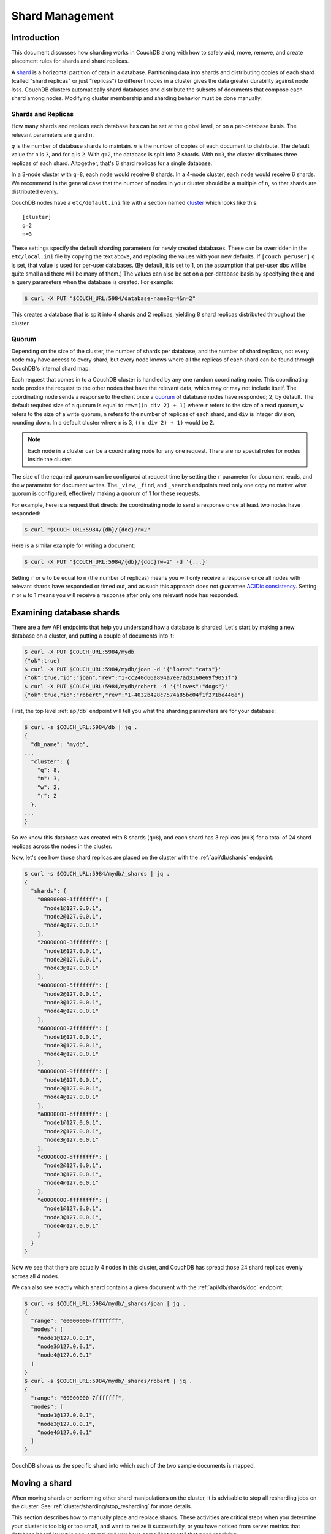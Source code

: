 .. Licensed under the Apache License, Version 2.0 (the "License"); you may not
.. use this file except in compliance with the License. You may obtain a copy of
.. the License at
..
..   http://www.apache.org/licenses/LICENSE-2.0
..
.. Unless required by applicable law or agreed to in writing, software
.. distributed under the License is distributed on an "AS IS" BASIS, WITHOUT
.. WARRANTIES OR CONDITIONS OF ANY KIND, either express or implied. See the
.. License for the specific language governing permissions and limitations under
.. the License.

.. _cluster/sharding:

================
Shard Management
================

.. _cluster/sharding/intro:

Introduction
------------

This document discusses how sharding works in CouchDB along with how to
safely add, move, remove, and create placement rules for shards and
shard replicas.

A `shard
<https://en.wikipedia.org/wiki/Shard_(database_architecture)>`__ is a
horizontal partition of data in a database. Partitioning data into
shards and distributing copies of each shard (called "shard replicas" or
just "replicas") to different nodes in a cluster gives the data greater
durability against node loss. CouchDB clusters automatically shard
databases and distribute the subsets of documents that compose each
shard among nodes. Modifying cluster membership and sharding behavior
must be done manually.

Shards and Replicas
~~~~~~~~~~~~~~~~~~~

How many shards and replicas each database has can be set at the global
level, or on a per-database basis. The relevant parameters are ``q`` and
``n``.

*q* is the number of database shards to maintain. *n* is the number of
copies of each document to distribute. The default value for ``n`` is ``3``,
and for ``q`` is ``2``. With ``q=2``, the database is split into 2 shards. With
``n=3``, the cluster distributes three replicas of each shard. Altogether,
that's 6 shard replicas for a single database.

In a 3-node cluster with ``q=8``, each node would receive 8 shards. In a 4-node
cluster, each node would receive 6 shards. We recommend in the general case
that the number of nodes in your cluster should be a multiple of ``n``, so that
shards are distributed evenly.

CouchDB nodes have a ``etc/default.ini`` file with a section named
`cluster <../config/cluster.html>`__ which looks like this:

::

    [cluster]
    q=2
    n=3

These settings specify the default sharding parameters for newly created
databases. These can be overridden in the ``etc/local.ini`` file by copying the
text above, and replacing the values with your new defaults.
If ``[couch_peruser]`` ``q`` is set, that value is used for per-user databases.
(By default, it is set to 1, on the assumption that per-user dbs will be quite
small and there will be many of them.)  The values can also be set on a
per-database basis by specifying the ``q`` and ``n`` query parameters when the
database is created. For example:

.. code-block:: bash

    $ curl -X PUT "$COUCH_URL:5984/database-name?q=4&n=2"

This creates a database that is split into 4 shards and 2 replicas,
yielding 8 shard replicas distributed throughout the cluster.

Quorum
~~~~~~

Depending on the size of the cluster, the number of shards per database,
and the number of shard replicas, not every node may have access to
every shard, but every node knows where all the replicas of each shard
can be found through CouchDB's internal shard map.

Each request that comes in to a CouchDB cluster is handled by any one
random coordinating node. This coordinating node proxies the request to
the other nodes that have the relevant data, which may or may not
include itself. The coordinating node sends a response to the client
once a `quorum
<https://en.wikipedia.org/wiki/Quorum_(distributed_computing)>`__ of
database nodes have responded; 2, by default. The default required size
of a quorum is equal to ``r=w=((n div 2) + 1)`` where ``r`` refers to the size
of a read quorum, ``w`` refers to the size of a write quorum, ``n``
refers to the number of replicas of each shard, and ``div`` is integer division,
rounding down. In a default cluster where
``n`` is 3, ``((n div 2) + 1)`` would be 2.

.. note::
    Each node in a cluster can be a coordinating node for any one
    request. There are no special roles for nodes inside the cluster.

The size of the required quorum can be configured at request time by
setting the ``r`` parameter for document reads, and the ``w``
parameter for document writes. The ``_view``, ``_find``, and
``_search`` endpoints read only one copy no matter what quorum is
configured, effectively making a quorum of 1 for these requests.

For example, here is a request that directs the coordinating node to
send a response once at least two nodes have responded:

.. code-block:: bash

    $ curl "$COUCH_URL:5984/{db}/{doc}?r=2"

Here is a similar example for writing a document:

.. code-block:: bash

    $ curl -X PUT "$COUCH_URL:5984/{db}/{doc}?w=2" -d '{...}'

Setting ``r`` or ``w`` to be equal to ``n`` (the number of replicas)
means you will only receive a response once all nodes with relevant
shards have responded or timed out, and as such this approach does not
guarantee `ACIDic consistency
<https://en.wikipedia.org/wiki/ACID#Consistency>`__. Setting ``r`` or
``w`` to 1 means you will receive a response after only one relevant
node has responded.

.. _cluster/sharding/examine:

Examining database shards
-------------------------

There are a few API endpoints that help you understand how a database
is sharded. Let's start by making a new database on a cluster, and putting
a couple of documents into it:

.. code-block:: bash

    $ curl -X PUT $COUCH_URL:5984/mydb
    {"ok":true}
    $ curl -X PUT $COUCH_URL:5984/mydb/joan -d '{"loves":"cats"}'
    {"ok":true,"id":"joan","rev":"1-cc240d66a894a7ee7ad3160e69f9051f"}
    $ curl -X PUT $COUCH_URL:5984/mydb/robert -d '{"loves":"dogs"}'
    {"ok":true,"id":"robert","rev":"1-4032b428c7574a85bc04f1f271be446e"}

First, the top level :ref:`api/db` endpoint will tell you what the sharding parameters
are for your database:

.. code-block:: bash

    $ curl -s $COUCH_URL:5984/db | jq .
    {
      "db_name": "mydb",
    ...
      "cluster": {
        "q": 8,
        "n": 3,
        "w": 2,
        "r": 2
      },
    ...
    }

So we know this database was created with 8 shards (``q=8``), and each
shard has 3 replicas (``n=3``) for a total of 24 shard replicas across
the nodes in the cluster.

Now, let's see how those shard replicas are placed on the cluster with
the :ref:`api/db/shards` endpoint:

.. code-block:: bash

    $ curl -s $COUCH_URL:5984/mydb/_shards | jq .
    {
      "shards": {
        "00000000-1fffffff": [
          "node1@127.0.0.1",
          "node2@127.0.0.1",
          "node4@127.0.0.1"
        ],
        "20000000-3fffffff": [
          "node1@127.0.0.1",
          "node2@127.0.0.1",
          "node3@127.0.0.1"
        ],
        "40000000-5fffffff": [
          "node2@127.0.0.1",
          "node3@127.0.0.1",
          "node4@127.0.0.1"
        ],
        "60000000-7fffffff": [
          "node1@127.0.0.1",
          "node3@127.0.0.1",
          "node4@127.0.0.1"
        ],
        "80000000-9fffffff": [
          "node1@127.0.0.1",
          "node2@127.0.0.1",
          "node4@127.0.0.1"
        ],
        "a0000000-bfffffff": [
          "node1@127.0.0.1",
          "node2@127.0.0.1",
          "node3@127.0.0.1"
        ],
        "c0000000-dfffffff": [
          "node2@127.0.0.1",
          "node3@127.0.0.1",
          "node4@127.0.0.1"
        ],
        "e0000000-ffffffff": [
          "node1@127.0.0.1",
          "node3@127.0.0.1",
          "node4@127.0.0.1"
        ]
      }
    }

Now we see that there are actually 4 nodes in this cluster, and CouchDB
has spread those 24 shard replicas evenly across all 4 nodes.

We can also see exactly which shard contains a given document with
the :ref:`api/db/shards/doc` endpoint:

.. code-block:: bash

    $ curl -s $COUCH_URL:5984/mydb/_shards/joan | jq .
    {
      "range": "e0000000-ffffffff",
      "nodes": [
        "node1@127.0.0.1",
        "node3@127.0.0.1",
        "node4@127.0.0.1"
      ]
    }
    $ curl -s $COUCH_URL:5984/mydb/_shards/robert | jq .
    {
      "range": "60000000-7fffffff",
      "nodes": [
        "node1@127.0.0.1",
        "node3@127.0.0.1",
        "node4@127.0.0.1"
      ]
    }

CouchDB shows us the specific shard into which each of the two sample
documents is mapped.

.. _cluster/sharding/move:

Moving a shard
--------------

When moving shards or performing other shard manipulations on the cluster, it
is advisable to stop all resharding jobs on the cluster. See
:ref:`cluster/sharding/stop_resharding` for more details.

This section describes how to manually place and replace shards. These
activities are critical steps when you determine your cluster is too big
or too small, and want to resize it successfully, or you have noticed
from server metrics that database/shard layout is non-optimal and you
have some "hot spots" that need resolving.

Consider a three-node cluster with q=8 and n=3. Each database has 24
shards, distributed across the three nodes. If you :ref:`add a fourth
node <cluster/nodes/add>` to the cluster, CouchDB will not redistribute
existing database shards to it. This leads to unbalanced load, as the
new node will only host shards for databases created after it joined the
cluster. To balance the distribution of shards from existing databases,
they must be moved manually.

Moving shards between nodes in a cluster involves the following steps:

0. :ref:`Ensure the target node has joined the cluster <cluster/nodes/add>`.
1. Copy the shard(s) and any secondary
   :ref:`index shard(s) onto the target node <cluster/sharding/copying>`.
2. :ref:`Set the target node to maintenance mode <cluster/sharding/mm>`.
3. Update cluster metadata
   :ref:`to reflect the new target shard(s) <cluster/sharding/add-shard>`.
4. Monitor internal replication
   :ref:`to ensure up-to-date shard(s) <cluster/sharding/verify>`.
5. :ref:`Clear the target node's maintenance mode <cluster/sharding/mm-2>`.
6. Update cluster metadata again
   :ref:`to remove the source shard(s)<cluster/sharding/remove-shard>`
7. Remove the shard file(s) and secondary index file(s)
   :ref:`from the source node <cluster/sharding/remove-shard-files>`.

.. _cluster/sharding/copying:

Copying shard files
~~~~~~~~~~~~~~~~~~~

.. note::
    Technically, copying database and secondary index
    shards is optional. If you proceed to the next step without
    performing this data copy, CouchDB will use internal replication
    to populate the newly added shard replicas. However, copying files
    is faster than internal replication, especially on a busy cluster,
    which is why we recommend performing this manual data copy first.

Shard files live in the ``data/shards`` directory of your CouchDB
install. Within those subdirectories are the shard files themselves. For
instance, for a ``q=8`` database called ``abc``, here is its database shard
files:

::

  data/shards/00000000-1fffffff/abc.1529362187.couch
  data/shards/20000000-3fffffff/abc.1529362187.couch
  data/shards/40000000-5fffffff/abc.1529362187.couch
  data/shards/60000000-7fffffff/abc.1529362187.couch
  data/shards/80000000-9fffffff/abc.1529362187.couch
  data/shards/a0000000-bfffffff/abc.1529362187.couch
  data/shards/c0000000-dfffffff/abc.1529362187.couch
  data/shards/e0000000-ffffffff/abc.1529362187.couch

Secondary indexes (including JavaScript views, Erlang views and Mango
indexes) are also sharded, and their shards should be moved to save the
new node the effort of rebuilding the view. View shards live in
``data/.shards``. For example:

::

  data/.shards
  data/.shards/e0000000-ffffffff/_replicator.1518451591_design
  data/.shards/e0000000-ffffffff/_replicator.1518451591_design/mrview
  data/.shards/e0000000-ffffffff/_replicator.1518451591_design/mrview/3e823c2a4383ac0c18d4e574135a5b08.view
  data/.shards/c0000000-dfffffff
  data/.shards/c0000000-dfffffff/_replicator.1518451591_design
  data/.shards/c0000000-dfffffff/_replicator.1518451591_design/mrview
  data/.shards/c0000000-dfffffff/_replicator.1518451591_design/mrview/3e823c2a4383ac0c18d4e574135a5b08.view
  ...

Since they are files, you can use ``cp``, ``rsync``,
``scp`` or other file-copying command to copy them from one node to
another. For example:

.. code-block:: bash

    # one one machine
    $ mkdir -p data/.shards/{range}
    $ mkdir -p data/shards/{range}
    # on the other
    $ scp {couch-dir}/data/.shards/{range}/{database}.{datecode}* \
      {node}:{couch-dir}/data/.shards/{range}/
    $ scp {couch-dir}/data/shards/{range}/{database}.{datecode}.couch \
      {node}:{couch-dir}/data/shards/{range}/

.. note::
    Remember to move view files before database files! If a view index
    is ahead of its database, the database will rebuild it from
    scratch.

.. _cluster/sharding/mm:

Set the target node to ``true`` maintenance mode
~~~~~~~~~~~~~~~~~~~~~~~~~~~~~~~~~~~~~~~~~~~~~~~~

Before telling CouchDB about these new shards on the node, the node
must be put into maintenance mode. Maintenance mode instructs CouchDB to
return a ``404 Not Found`` response on the ``/_up`` endpoint, and
ensures it does not participate in normal interactive clustered requests
for its shards. A properly configured load balancer that uses ``GET
/_up`` to check the health of nodes will detect this 404 and remove the
node from circulation, preventing requests from being sent to that node.
For example, to configure HAProxy to use the ``/_up`` endpoint, use:

::

  http-check disable-on-404
  option httpchk GET /_up

If you do not set maintenance mode, or the load balancer ignores this
maintenance mode status, after the next step is performed the cluster
may return incorrect responses when consulting the node in question. You
don't want this! In the next steps, we will ensure that this shard is
up-to-date before allowing it to participate in end-user requests.

To enable maintenance mode:

.. code-block:: bash

    $ curl -X PUT -H "Content-type: application/json" \
        $COUCH_URL:5984/_node/{node-name}/_config/couchdb/maintenance_mode \
        -d "\"true\""

Then, verify that the node is in maintenance mode by performing a ``GET
/_up`` on that node's individual endpoint:

.. code-block:: bash

    $ curl -v $COUCH_URL/_up
    …
    < HTTP/1.1 404 Object Not Found
    …
    {"status":"maintenance_mode"}

Finally, check that your load balancer has removed the node from the
pool of available backend nodes.

.. _cluster/sharding/add-shard:

Updating cluster metadata to reflect the new target shard(s)
~~~~~~~~~~~~~~~~~~~~~~~~~~~~~~~~~~~~~~~~~~~~~~~~~~~~~~~~~~~~

Now we need to tell CouchDB that the target node (which must already be
:ref:`joined to the cluster <cluster/nodes/add>`) should be hosting
shard replicas for a given database.

To update the cluster metadata, use the special ``/_dbs`` database,
which is an internal CouchDB database that maps databases to shards and
nodes. This database is automatically replicated between nodes. It is accessible
only through the special ``/_node/_local/_dbs`` endpoint.

First, retrieve the database's current metadata:

.. code-block:: bash

    $ curl http://localhost/_node/_local/_dbs/{name}
    {
      "_id": "{name}",
      "_rev": "1-e13fb7e79af3b3107ed62925058bfa3a",
      "shard_suffix": [46, 49, 53, 51, 48, 50, 51, 50, 53, 50, 54],
      "changelog": [
        ["add", "00000000-1fffffff", "node1@xxx.xxx.xxx.xxx"],
        ["add", "00000000-1fffffff", "node2@xxx.xxx.xxx.xxx"],
        ["add", "00000000-1fffffff", "node3@xxx.xxx.xxx.xxx"],
        …
      ],
      "by_node": {
        "node1@xxx.xxx.xxx.xxx": [
          "00000000-1fffffff",
          …
        ],
        …
      },
      "by_range": {
        "00000000-1fffffff": [
          "node1@xxx.xxx.xxx.xxx",
          "node2@xxx.xxx.xxx.xxx",
          "node3@xxx.xxx.xxx.xxx"
        ],
        …
      }
    }

Here is a brief anatomy of that document:

-  ``_id``: The name of the database.
-  ``_rev``: The current revision of the metadata.
-  ``shard_suffix``: A timestamp of the database's creation, marked as
   seconds after the Unix epoch mapped to the codepoints for ASCII
   numerals.
-  ``changelog``: History of the database's shards.
-  ``by_node``: List of shards on each node.
-  ``by_range``: On which nodes each shard is.

To reflect the shard move in the metadata, there are three steps:

1. Add appropriate changelog entries.
2. Update the ``by_node`` entries.
3. Update the ``by_range`` entries.

.. warning::
    Be very careful! Mistakes during this process can
    irreparably corrupt the cluster!

As of this writing, this process must be done manually.

To add a shard to a node, add entries like this to the database
metadata's ``changelog`` attribute:

.. code-block:: javascript

    ["add", "{range}", "{node-name}"]

The ``{range}`` is the specific shard range for the shard. The ``{node-name}``
should match the name and address of the node as displayed in ``GET
/_membership`` on the cluster.

.. note::
    When removing a shard from a node, specify ``remove`` instead of ``add``.

Once you have figured out the new changelog entries, you will need to
update the ``by_node`` and ``by_range`` to reflect who is storing what
shards. The data in the changelog entries and these attributes must
match. If they do not, the database may become corrupted.

Continuing our example, here is an updated version of the metadata above
that adds shards to an additional node called ``node4``:

.. code-block:: javascript

    {
      "_id": "{name}",
      "_rev": "1-e13fb7e79af3b3107ed62925058bfa3a",
      "shard_suffix": [46, 49, 53, 51, 48, 50, 51, 50, 53, 50, 54],
      "changelog": [
        ["add", "00000000-1fffffff", "node1@xxx.xxx.xxx.xxx"],
        ["add", "00000000-1fffffff", "node2@xxx.xxx.xxx.xxx"],
        ["add", "00000000-1fffffff", "node3@xxx.xxx.xxx.xxx"],
        ...
        ["add", "00000000-1fffffff", "node4@xxx.xxx.xxx.xxx"]
      ],
      "by_node": {
        "node1@xxx.xxx.xxx.xxx": [
          "00000000-1fffffff",
          ...
        ],
        ...
        "node4@xxx.xxx.xxx.xxx": [
          "00000000-1fffffff"
        ]
      },
      "by_range": {
        "00000000-1fffffff": [
          "node1@xxx.xxx.xxx.xxx",
          "node2@xxx.xxx.xxx.xxx",
          "node3@xxx.xxx.xxx.xxx",
          "node4@xxx.xxx.xxx.xxx"
        ],
        ...
      }
    }

Now you can ``PUT`` this new metadata:

.. code-block:: bash

    $ curl -X PUT http://localhost/_node/_local/_dbs/{name} -d '{...}'

.. _cluster/sharding/sync:

Forcing synchronization of the shard(s)
~~~~~~~~~~~~~~~~~~~~~~~~~~~~~~~~~~~~~~~

.. versionadded:: 2.4.0

Whether you pre-copied shards to your new node or not, you can force
CouchDB to synchronize all replicas of all shards in a database with the
:ref:`api/db/sync_shards` endpoint:

.. code-block:: bash

    $ curl -X POST $COUCH_URL:5984/{db}/_sync_shards
    {"ok":true}

This starts the synchronization process. Note that this will put
additional load onto your cluster, which may affect performance.

It is also possible to force synchronization on a per-shard basis by
writing to a document that is stored within that shard.

.. note::

    Admins may want to bump their ``[mem3] sync_concurrency`` value to a
    larger figure for the duration of the shards sync.

.. _cluster/sharding/verify:

Monitor internal replication to ensure up-to-date shard(s)
~~~~~~~~~~~~~~~~~~~~~~~~~~~~~~~~~~~~~~~~~~~~~~~~~~~~~~~~~~

After you complete the previous step, CouchDB will have started
synchronizing the shards. You can observe this happening by monitoring
the ``/_node/{node-name}/_system`` endpoint, which includes the
``internal_replication_jobs`` metric.

Once this metric has returned to the baseline from before you started
the shard sync, or is ``0``, the shard replica is ready to serve data
and we can bring the node out of maintenance mode.

.. _cluster/sharding/mm-2:

Clear the target node's maintenance mode
~~~~~~~~~~~~~~~~~~~~~~~~~~~~~~~~~~~~~~~~

You can now let the node start servicing data requests by
putting ``"false"`` to the maintenance mode configuration endpoint, just
as in step 2.

Verify that the node is not in maintenance mode by performing a ``GET
/_up`` on that node's individual endpoint.

Finally, check that your load balancer has returned the node to the pool
of available backend nodes.

.. _cluster/sharding/remove-shard:

Update cluster metadata again to remove the source shard
~~~~~~~~~~~~~~~~~~~~~~~~~~~~~~~~~~~~~~~~~~~~~~~~~~~~~~~~

Now, remove the source shard from the shard map the same way that you
added the new target shard to the shard map in step 2. Be sure to add
the ``["remove", {range}, {source-shard}]`` entry to the end of the
changelog as well as modifying both the ``by_node`` and ``by_range`` sections of
the database metadata document.

.. _cluster/sharding/remove-shard-files:

Remove the shard and secondary index files from the source node
~~~~~~~~~~~~~~~~~~~~~~~~~~~~~~~~~~~~~~~~~~~~~~~~~~~~~~~~~~~~~~~

Finally, you can remove the source shard replica by deleting its file from the
command line on the source host, along with any view shard replicas:

.. code-block:: bash

    $ rm {couch-dir}/data/shards/{range}/{db}.{datecode}.couch
    $ rm -r {couch-dir}/data/.shards/{range}/{db}.{datecode}*

Congratulations! You have moved a database shard replica. By adding and removing
database shard replicas in this way, you can change the cluster's shard layout,
also known as a shard map.

Specifying database placement
-----------------------------

You can configure CouchDB to put shard replicas on certain nodes at
database creation time using placement rules.

.. warning::

    Use of the ``placement`` option will **override** the ``n`` option,
    both in the ``.ini`` file as well as when specified in a ``URL``.

First, each node must be labeled with a zone attribute. This defines which zone
each node is in. You do this by editing the node’s document in the special
``/_nodes`` database, which is accessed through the special node-local API
endpoint at ``/_node/_local/_nodes/{node-name}``. Add a key value pair of the
form:

::

    "zone": "{zone-name}"

Do this for all of the nodes in your cluster. For example:

.. code-block:: bash

    $ curl -X PUT http://localhost/_node/_local/_nodes/{node-name} \
        -d '{ \
            "_id": "{node-name}",
            "_rev": "{rev}",
            "zone": "{zone-name}"
            }'

In the local config file (``local.ini``) of each node, define a
consistent cluster-wide setting like:

::

    [cluster]
    placement = {zone-name-1}:2,{zone-name-2}:1

In this example, CouchDB will ensure that two replicas for a shard will
be hosted on nodes with the zone attribute set to ``{zone-name-1}`` and
one replica will be hosted on a new with the zone attribute set to
``{zone-name-2}``.

This approach is flexible, since you can also specify zones on a per-
database basis by specifying the placement setting as a query parameter
when the database is created, using the same syntax as the ini file:

.. code-block:: bash

    curl -X PUT $COUCH_URL:5984/{db}?zone={zone}

The ``placement`` argument may also be specified. Note that this *will*
override the logic that determines the number of created replicas!

Note that you can also use this system to ensure certain nodes in the
cluster do not host any replicas for newly created databases, by giving
them a zone attribute that does not appear in the ``[cluster]``
placement string.

.. _cluster/sharding/splitting_shards:

Splitting Shards
----------------

The :ref:`api/server/reshard` is an HTTP API for shard manipulation. Currently
it only supports shard splitting. To perform shard merging, refer to the manual
process outlined in the :ref:`cluster/sharding/merging_shards` section.

The main way to interact with :ref:`api/server/reshard` is to create resharding
jobs, monitor those jobs, wait until they complete, remove them, post new jobs,
and so on. What follows are a few steps one might take to use this API to split
shards.

At first, it's a good idea to call ``GET /_reshard`` to see a summary of
resharding on the cluster.

.. code-block:: bash

   $ curl -s $COUCH_URL:5984/_reshard | jq .
   {
     "state": "running",
     "state_reason": null,
     "completed": 3,
     "failed": 0,
     "running": 0,
     "stopped": 0,
     "total": 3
   }

Two important things to pay attention to are the total number of jobs and the state.

The ``state`` field indicates the state of resharding on the cluster. Normally
it would be ``running``, however, another user could have disabled resharding
temporarily. Then, the state would be ``stopped`` and hopefully, there would be
a reason or a comment in the value of the ``state_reason`` field. See
:ref:`cluster/sharding/stop_resharding` for more details.

The ``total`` number of jobs is important to keep an eye on because there is a
maximum number of resharding jobs per node, and creating new jobs after the
limit has been reached will result in an error. Before staring new jobs it's a
good idea to remove already completed jobs. See :ref:`reshard configuration
section <config/reshard>` for the default value of ``max_jobs`` parameter and
how to adjust if needed.

For example, to remove all the completed jobs run:

.. code-block:: bash

    $ for jobid in $(curl -s $COUCH_URL:5984/_reshard/jobs | jq -r '.jobs[] | select (.job_state=="completed") | .id'); do \
          curl -s -XDELETE $COUCH_URL:5984/_reshard/jobs/$jobid \
      done

Then it's a good idea to see what the db shard map looks like.

.. code-block:: bash

    $ curl -s $COUCH_URL:5984/db1/_shards | jq '.'
    {
      "shards": {
        "00000000-7fffffff": [
          "node1@127.0.0.1",
          "node2@127.0.0.1",
          "node3@127.0.0.1"
        ],
        "80000000-ffffffff": [
          "node1@127.0.0.1",
          "node2@127.0.0.1",
          "node3@127.0.0.1"
        ]
      }
    }

In this example we'll split all the copies of the ``00000000-7fffffff`` range.
The API allows a combination of parameters such as: splitting all
the ranges on all the nodes, all the ranges on just one node, or one particular
range on one particular node. These are specified via the ``db``,
``node`` and ``range`` job parameters.

To split all the copies of ``00000000-7fffffff`` we issue a request like this:

.. code-block:: bash

    $ curl -s -H "Content-type: application/json" -XPOST $COUCH_URL:5984/_reshard/jobs \
      -d '{"type": "split", "db":"db1", "range":"00000000-7fffffff"}' | jq '.'
    [
      {
        "ok": true,
        "id": "001-ef512cfb502a1c6079fe17e9dfd5d6a2befcc694a146de468b1ba5339ba1d134",
        "node": "node1@127.0.0.1",
        "shard": "shards/00000000-7fffffff/db1.1554242778"
      },
      {
        "ok": true,
        "id": "001-cec63704a7b33c6da8263211db9a5c74a1cb585d1b1a24eb946483e2075739ca",
        "node": "node2@127.0.0.1",
        "shard": "shards/00000000-7fffffff/db1.1554242778"
      },
      {
        "ok": true,
        "id": "001-fc72090c006d9b059d4acd99e3be9bb73e986d60ca3edede3cb74cc01ccd1456",
        "node": "node3@127.0.0.1",
        "shard": "shards/00000000-7fffffff/db1.1554242778"
      }
    ]

The request returned three jobs, one job for each of the three copies.

To check progress of these jobs use ``GET /_reshard/jobs`` or ``GET
/_reshard/jobs/{jobid}``.

Eventually, these jobs should complete and the shard map should look like this:

.. code-block:: bash

    $ curl -s $COUCH_URL:5984/db1/_shards | jq '.'
    {
      "shards": {
        "00000000-3fffffff": [
          "node1@127.0.0.1",
          "node2@127.0.0.1",
          "node3@127.0.0.1"
        ],
        "40000000-7fffffff": [
          "node1@127.0.0.1",
          "node2@127.0.0.1",
          "node3@127.0.0.1"
        ],
        "80000000-ffffffff": [
          "node1@127.0.0.1",
          "node2@127.0.0.1",
          "node3@127.0.0.1"
        ]
      }
    }

.. _cluster/sharding/stop_resharding:

Stopping Resharding Jobs
------------------------

Resharding at the cluster level could be stopped and then restarted. This can
be helpful to allow external tools which manipulate the shard map to avoid
interfering with resharding jobs. To stop all resharding jobs on a cluster
issue a ``PUT`` to ``/_reshard/state`` endpoint with the ``"state": "stopped"``
key and value. You can also specify an optional note or reason for stopping.

For example:

.. code-block:: bash

    $ curl -s -H "Content-type: application/json" \
      -XPUT $COUCH_URL:5984/_reshard/state \
      -d '{"state": "stopped", "reason":"Moving some shards"}'
    {"ok": true}

This state will then be reflected in the global summary:

.. code-block:: bash

   $ curl -s $COUCH_URL:5984/_reshard | jq .
   {
     "state": "stopped",
     "state_reason": "Moving some shards",
     "completed": 74,
     "failed": 0,
     "running": 0,
     "stopped": 0,
     "total": 74
   }

To restart, issue a ``PUT`` request like above with ``running`` as the state.
That should resume all the shard splitting jobs since their last checkpoint.

See the API reference for more details: :ref:`api/server/reshard`.

.. _cluster/sharding/merging_shards:

Merging Shards
--------------

The ``q`` value for a database can be set when the database is created or it
can be increased later by splitting some of the shards
:ref:`cluster/sharding/splitting_shards`. In order to decrease ``q`` and merge
some shards together, the database must be regenerated. Here are the steps:

1. If there are running shard splitting jobs on the cluster, stop them via the
   HTTP API :ref:`cluster/sharding/stop_resharding`.
2. Create a temporary database with the desired shard settings, by
   specifying the q value as a query parameter during the PUT
   operation.
3. Stop clients accessing the database.
4. Replicate the primary database to the temporary one. Multiple
   replications may be required if the primary database is under
   active use.
5. Delete the primary database. **Make sure nobody is using it!**
6. Recreate the primary database with the desired shard settings.
7. Clients can now access the database again.
8. Replicate the temporary back to the primary.
9. Delete the temporary database.

Once all steps have completed, the database can be used again. The
cluster will create and distribute its shards according to placement
rules automatically.

Downtime can be avoided in production if the client application(s) can
be instructed to use the new database instead of the old one, and a cut-
over is performed during a very brief outage window.
